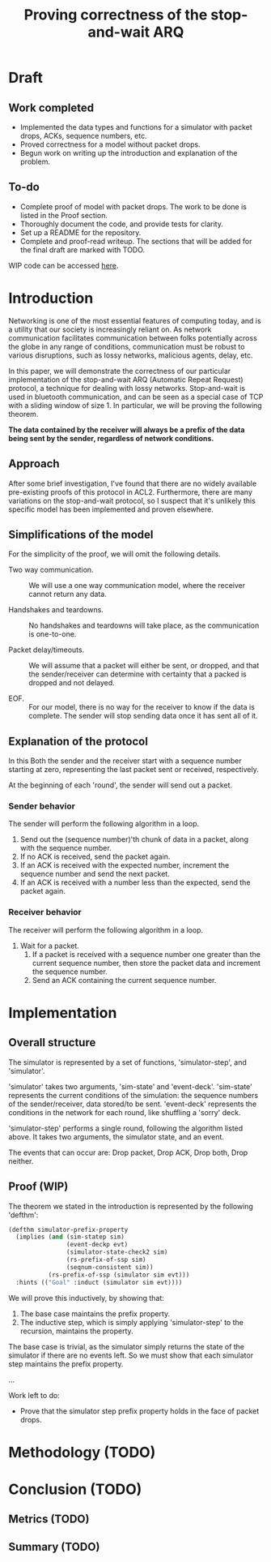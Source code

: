 #+TITLE: Proving correctness of the stop-and-wait ARQ

* Draft

** Work completed

- Implemented the data types and functions for a simulator with packet
  drops, ACKs, sequence numbers, etc.
- Proved correctness for a model without packet drops.
- Begun work on writing up the introduction and explanation of the
  problem.
  
** To-do

- Complete proof of model with packet drops. The work to be done is
  listed in the Proof section.
- Thoroughly document the code, and provide tests for clarity.
- Set up a README for the repository.
- Complete and proof-read writeup. The sections that will be added for
  the final draft are marked with TODO.

WIP code can be accessed [[https://github.com/ethan-leba/stop-and-wait-arq-proof][here]].

* Introduction

Networking is one of the most essential features of computing today,
and is a utility that our society is increasingly reliant on. As
network communication facilitates communication between folks
potentially across the globe in any range of conditions, communication
must be robust to various disruptions, such as lossy networks,
malicious agents, delay, etc.

In this paper, we will demonstrate the correctness of our particular
implementation of the stop-and-wait ARQ (Automatic Repeat Request)
protocol, a technique for dealing with lossy networks. Stop-and-wait
is used in bluetooth communication, and can be seen as a special case
of TCP with a sliding window of size 1. In particular, we will be
proving the following theorem.

**The data contained by the receiver will always be a prefix of the
data being sent by the sender, regardless of network conditions.**

** Approach
   
After some brief investigation, I've found that there are no widely
available pre-existing proofs of this protocol in ACL2. Furthermore,
there are many variations on the stop-and-wait protocol, so I suspect
that it's unlikely this specific model has been implemented and proven
elsewhere.

** Simplifications of the model

For the simplicity of the proof, we will omit the following details.

- Two way communication. :: We will use a one way communication model,
  where the receiver cannot return any data.

- Handshakes and teardowns. :: No handshakes and teardowns will take
  place, as the communication is one-to-one.

- Packet delay/timeouts. :: We will assume that a packet will either
  be sent, or dropped, and that the sender/receiver can determine with
  certainty that a packed is dropped and not delayed.

- EOF. :: For our model, there is no way for the receiver to know if
  the data is complete. The sender will stop sending data once it has
  sent all of it.
  
** Explanation of the protocol

In this Both the sender and the receiver start with a sequence number starting
at zero, representing the last packet sent or received, respectively.

At the beginning of each 'round', the sender will send out a packet.

*** Sender behavior

The sender will perform the following algorithm in a loop.

1. Send out the (sequence number)'th chunk of data in a packet, along
   with the sequence number.
2. If no ACK is received, send the packet again.
3. If an ACK is received with the expected number, increment the
    sequence number and send the next packet.
4. If an ACK is received with a number less than the expected, send
    the packet again.

*** Receiver behavior

The receiver will perform the following algorithm in a loop.

1. Wait for a packet.
   1. If a packet is received with a sequence number one greater than
      the current sequence number, then store the packet data and
      increment the sequence number.
   2. Send an ACK containing the current sequence number. 

* Implementation

** Overall structure

The simulator is represented by a set of functions, 'simulator-step',
and 'simulator'. 

'simulator' takes two arguments, 'sim-state' and
'event-deck'. 'sim-state' represents the current conditions of the
simulation: the sequence numbers of the sender/receiver, data
stored/to be sent. 'event-deck' represents the conditions in the
network for each round, like shuffling a 'sorry' deck.

'simulator-step' performs a single round, following
the algorithm listed above. It takes two arguments, the simulator
state, and an event.

The events that can occur are: Drop packet, Drop ACK, Drop both, Drop
neither.

** Proof (WIP)

The theorem we stated in the introduction is represented by the
following 'defthm':

#+begin_src lisp
(defthm simulator-prefix-property
  (implies (and (sim-statep sim)
                (event-deckp evt)
                (simulator-state-check2 sim)
                (rs-prefix-of-ssp sim)
                (seqnum-consistent sim))
           (rs-prefix-of-ssp (simulator sim evt)))
  :hints (("Goal" :induct (simulator sim evt))))
#+end_src

We will prove this inductively, by showing that:

1. The base case maintains the prefix property.
2. The inductive step, which is simply applying 'simulator-step' to
   the recursion, maintains the property.

The base case is trivial, as the simulator simply returns the state of
the simulator if there are no events left. So we must show that each
simulator step maintains the prefix property.

...

Work left to do:
- Prove that the simulator step prefix property holds in the face of
  packet drops.
  
* Methodology (TODO)
  
* Conclusion (TODO)
** Metrics (TODO)
** Summary (TODO)

